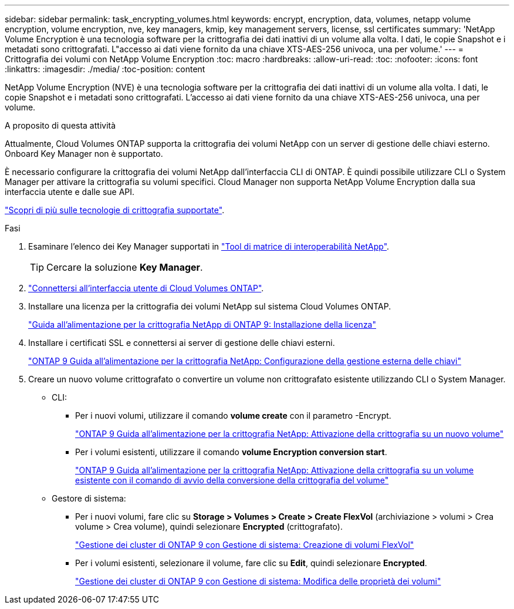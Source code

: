 ---
sidebar: sidebar 
permalink: task_encrypting_volumes.html 
keywords: encrypt, encryption, data, volumes, netapp volume encryption, volume encryption, nve, key managers, kmip, key management servers, license, ssl certificates 
summary: 'NetApp Volume Encryption è una tecnologia software per la crittografia dei dati inattivi di un volume alla volta. I dati, le copie Snapshot e i metadati sono crittografati. L"accesso ai dati viene fornito da una chiave XTS-AES-256 univoca, una per volume.' 
---
= Crittografia dei volumi con NetApp Volume Encryption
:toc: macro
:hardbreaks:
:allow-uri-read: 
:toc: 
:nofooter: 
:icons: font
:linkattrs: 
:imagesdir: ./media/
:toc-position: content


[role="lead"]
NetApp Volume Encryption (NVE) è una tecnologia software per la crittografia dei dati inattivi di un volume alla volta. I dati, le copie Snapshot e i metadati sono crittografati. L'accesso ai dati viene fornito da una chiave XTS-AES-256 univoca, una per volume.

.A proposito di questa attività
Attualmente, Cloud Volumes ONTAP supporta la crittografia dei volumi NetApp con un server di gestione delle chiavi esterno. Onboard Key Manager non è supportato.

È necessario configurare la crittografia dei volumi NetApp dall'interfaccia CLI di ONTAP. È quindi possibile utilizzare CLI o System Manager per attivare la crittografia su volumi specifici. Cloud Manager non supporta NetApp Volume Encryption dalla sua interfaccia utente e dalle sue API.

link:concept_security.html["Scopri di più sulle tecnologie di crittografia supportate"].

.Fasi
. Esaminare l'elenco dei Key Manager supportati in http://mysupport.netapp.com/matrix["Tool di matrice di interoperabilità NetApp"^].
+

TIP: Cercare la soluzione *Key Manager*.

. link:task_connecting_to_otc.html["Connettersi all'interfaccia utente di Cloud Volumes ONTAP"^].
. Installare una licenza per la crittografia dei volumi NetApp sul sistema Cloud Volumes ONTAP.
+
http://docs.netapp.com/ontap-9/topic/com.netapp.doc.pow-nve/GUID-F5F371C0-7713-4A16-B5BF-A3514A97960D.html["Guida all'alimentazione per la crittografia NetApp di ONTAP 9: Installazione della licenza"^]

. Installare i certificati SSL e connettersi ai server di gestione delle chiavi esterni.
+
http://docs.netapp.com/ontap-9/topic/com.netapp.doc.pow-nve/GUID-DD718B42-038D-4009-84FF-20BBD6530BC2.html["ONTAP 9 Guida all'alimentazione per la crittografia NetApp: Configurazione della gestione esterna delle chiavi"^]

. Creare un nuovo volume crittografato o convertire un volume non crittografato esistente utilizzando CLI o System Manager.
+
** CLI:
+
*** Per i nuovi volumi, utilizzare il comando *volume create* con il parametro -Encrypt.
+
http://docs.netapp.com/ontap-9/topic/com.netapp.doc.pow-nve/GUID-A5D3FDEF-CA10-4A54-9E17-DB9E9954082E.html["ONTAP 9 Guida all'alimentazione per la crittografia NetApp: Attivazione della crittografia su un nuovo volume"^]

*** Per i volumi esistenti, utilizzare il comando *volume Encryption conversion start*.
+
http://docs.netapp.com/ontap-9/topic/com.netapp.doc.pow-nve/GUID-1468CE48-A0D9-4D45-BF78-A11C26724051.html["ONTAP 9 Guida all'alimentazione per la crittografia NetApp: Attivazione della crittografia su un volume esistente con il comando di avvio della conversione della crittografia del volume"^]



** Gestore di sistema:
+
*** Per i nuovi volumi, fare clic su *Storage > Volumes > Create > Create FlexVol* (archiviazione > volumi > Crea volume > Crea volume), quindi selezionare *Encrypted* (crittografato).
+
http://docs.netapp.com/ontap-9/topic/com.netapp.doc.onc-sm-help-950/GUID-3FA865E2-AE14-40A9-BF76-A2D7EB44D387.html["Gestione dei cluster di ONTAP 9 con Gestione di sistema: Creazione di volumi FlexVol"^]

*** Per i volumi esistenti, selezionare il volume, fare clic su *Edit*, quindi selezionare *Encrypted*.
+
http://docs.netapp.com/ontap-9/topic/com.netapp.doc.onc-sm-help-950/GUID-906E88E4-8CE9-465F-8AC7-0C089080B2C5.html["Gestione dei cluster di ONTAP 9 con Gestione di sistema: Modifica delle proprietà dei volumi"^]







